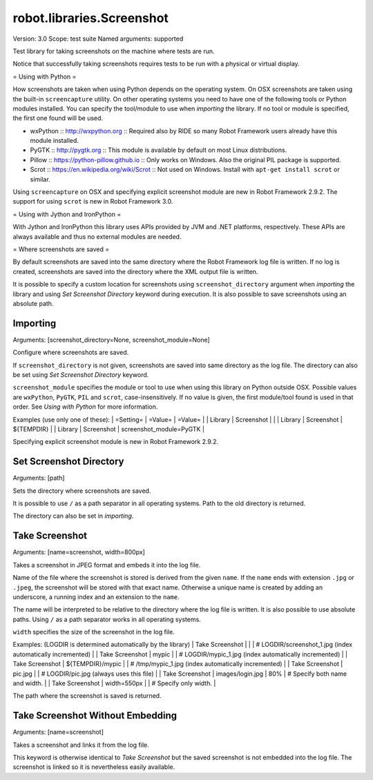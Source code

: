 robot.libraries.Screenshot
==========================
Version:          3.0
Scope:            test suite
Named arguments:  supported

Test library for taking screenshots on the machine where tests are run.

Notice that successfully taking screenshots requires tests to be run with
a physical or virtual display.

= Using with Python =

How screenshots are taken when using Python depends on the operating
system. On OSX screenshots are taken using the built-in ``screencapture``
utility. On other operating systems you need to have one of the following
tools or Python modules installed. You can specify the tool/module to use
when `importing` the library. If no tool or module is specified, the first
one found will be used.

- wxPython :: http://wxpython.org :: Required also by RIDE so many Robot
  Framework users already have this module installed.
- PyGTK :: http://pygtk.org :: This module is available by default on most
  Linux distributions.
- Pillow :: https://python-pillow.github.io ::
  Only works on Windows. Also the original PIL package is supported.
- Scrot :: https://en.wikipedia.org/wiki/Scrot :: Not used on Windows.
  Install with ``apt-get install scrot`` or similar.

Using ``screencapture`` on OSX and specifying explicit screenshot module
are new in Robot Framework 2.9.2. The support for using ``scrot`` is new
in Robot Framework 3.0.

= Using with Jython and IronPython =

With Jython and IronPython this library uses APIs provided by JVM and .NET
platforms, respectively. These APIs are always available and thus no
external modules are needed.

= Where screenshots are saved =

By default screenshots are saved into the same directory where the Robot
Framework log file is written. If no log is created, screenshots are saved
into the directory where the XML output file is written.

It is possible to specify a custom location for screenshots using
``screenshot_directory`` argument when `importing` the library and
using `Set Screenshot Directory` keyword during execution. It is also
possible to save screenshots using an absolute path.

Importing
~~~~~~~~~~~~~~~~~~~~~~~~~~~~~~~~~~~~~~~~~~~~~~~~~~
Arguments:  [screenshot_directory=None, screenshot_module=None]

Configure where screenshots are saved.

If ``screenshot_directory`` is not given, screenshots are saved into
same directory as the log file. The directory can also be set using
`Set Screenshot Directory` keyword.

``screenshot_module`` specifies the module or tool to use when using
this library on Python outside OSX. Possible values are ``wxPython``,
``PyGTK``, ``PIL`` and ``scrot``, case-insensitively. If no value is
given, the first module/tool found is used in that order. See `Using
with Python` for more information.

Examples (use only one of these):
| =Setting= |  =Value=   |  =Value=   |
| Library   | Screenshot |            |
| Library   | Screenshot | ${TEMPDIR} |
| Library   | Screenshot | screenshot_module=PyGTK |

Specifying explicit screenshot module is new in Robot Framework 2.9.2.

Set Screenshot Directory
~~~~~~~~~~~~~~~~~~~~~~~~~~~~~~~~~~~~~~~~~~~~~~~~~~
Arguments:  [path]

Sets the directory where screenshots are saved.

It is possible to use ``/`` as a path separator in all operating
systems. Path to the old directory is returned.

The directory can also be set in `importing`.

Take Screenshot
~~~~~~~~~~~~~~~~~~~~~~~~~~~~~~~~~~~~~~~~~~~~~~~~~~
Arguments:  [name=screenshot, width=800px]

Takes a screenshot in JPEG format and embeds it into the log file.

Name of the file where the screenshot is stored is derived from the
given ``name``. If the ``name`` ends with extension ``.jpg`` or
``.jpeg``, the screenshot will be stored with that exact name.
Otherwise a unique name is created by adding an underscore, a running
index and an extension to the ``name``.

The name will be interpreted to be relative to the directory where
the log file is written. It is also possible to use absolute paths.
Using ``/`` as a path separator works in all operating systems.

``width`` specifies the size of the screenshot in the log file.

Examples: (LOGDIR is determined automatically by the library)
| Take Screenshot |                  |     | # LOGDIR/screenshot_1.jpg (index
automatically incremented) |
| Take Screenshot | mypic            |     | # LOGDIR/mypic_1.jpg (index
automatically incremented) |
| Take Screenshot | ${TEMPDIR}/mypic |     | # /tmp/mypic_1.jpg (index
automatically incremented) |
| Take Screenshot | pic.jpg          |     | # LOGDIR/pic.jpg (always uses
this file) |
| Take Screenshot | images/login.jpg | 80% | # Specify both name and width. |
| Take Screenshot | width=550px      |     | # Specify only width. |

The path where the screenshot is saved is returned.

Take Screenshot Without Embedding
~~~~~~~~~~~~~~~~~~~~~~~~~~~~~~~~~~~~~~~~~~~~~~~~~~
Arguments:  [name=screenshot]

Takes a screenshot and links it from the log file.

This keyword is otherwise identical to `Take Screenshot` but the saved
screenshot is not embedded into the log file. The screenshot is linked
so it is nevertheless easily available.

